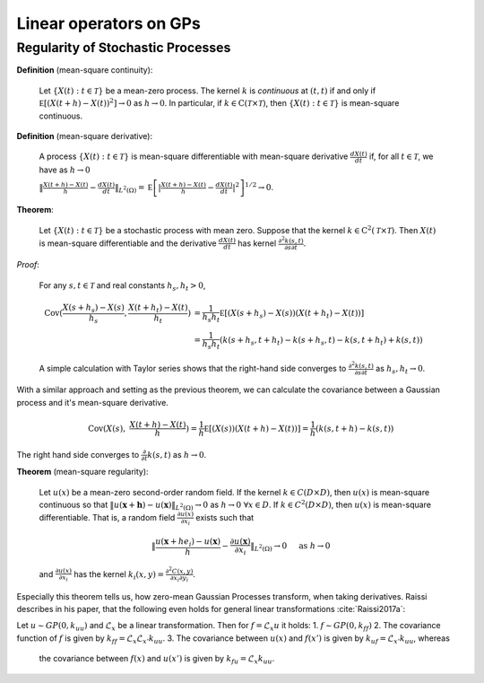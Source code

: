 Linear operators on GPs
======================================

Regularity of Stochastic Processes
--------------------------------------

**Definition** (mean-square continuity):

   Let :math:`\{ X ( t ) : t \in \mathcal { T } \}` be a mean-zero process. The kernel :math:`k` is *continuous* at :math:`(t,t)` if and only if :math:`\mathbb { E } \left[ ( X ( t + h ) - X ( t ) ) ^ { 2 } \right] \rightarrow 0` as :math:`h \rightarrow 0`. In particular, if :math:`k \in \mathrm { C } ( \mathcal { T } \times \mathcal { T } )`, then :math:`\{ X ( t ) : t \in \mathcal { T } \}` is mean-square continuous.

**Definition** (mean-square derivative):

   A process :math:`\{ X ( t ) : t \in \mathcal { T } \}` is mean-square differentiable with mean-square derivative :math:`\frac { d X ( t ) } { d t }` if, for all :math:`t \in \mathcal { T }`, we have as :math:`h \rightarrow 0`

   :math:`\| \frac { X ( t + h ) - X ( t ) } { h } - \frac { d X ( t ) } { d t } \| _ { L ^ { 2 } ( \Omega ) } = \mathbb { E } \left[ | \frac { X ( t + h ) - X ( t ) } { h } - \frac { d X ( t ) } { d t } | ^ { 2 } \right] ^ { 1 / 2 } \rightarrow 0`.

**Theorem**:

   Let :math:`\{ X ( t ) : t \in \mathcal { T } \}` be a stochastic process with mean zero. Suppose that the kernel :math:`k \in \mathrm { C } ^ { 2 } ( \mathcal { T } \times \mathcal { T } )`. Then :math:`X(t)` is mean-square differentiable and the derivative :math:`\frac { d X ( t ) } { d t }` has kernel :math:`\frac { \partial ^ { 2 } k ( s , t ) } { \partial s \partial t }`.

*Proof*:

   For any :math:`s,t \in \mathcal{T}` and real constants :math:`h_s,h_t > 0`,

   .. math::

        \operatorname { Cov } ( \frac { X ( s + h_s ) - X ( s ) } { h_s } ,  \frac { X ( t + h_t ) - X ( t ) } { h_t } ) &= \frac { 1 } { h_s h_t } \mathbb { E } [ ( X ( s + h_s ) - X ( s ) ) ( X ( t + h_t ) - X ( t ) ) ] \\
        &= \frac { 1 } { h_s h_t } ( k ( s + h_s , t + h_t ) - k ( s + h_s , t ) - k ( s , t + h_t ) + k ( s , t ) )

   
   A simple calculation with Taylor series shows that the right-hand side converges to :math:`\frac { \partial ^ { 2 } k ( s , t ) } { \partial s \partial t }` as :math:`h_s,h_t \rightarrow 0`.


With a similar approach and setting as the previous theorem, we can calculate the covariance between a Gaussian process and it's mean-square derivative.

   .. math::

      \operatorname { Cov } ( X ( s ), & \frac { X ( t + h ) - X ( t ) } { h } ) = \frac { 1 } { h } \mathbb { E } [ ( X ( s ) ) ( X ( t + h ) - X ( t ) ) ] = \frac { 1 } { h } ( k ( s, t + h ) - k ( s , t ) )

The right hand side converges to :math:`\frac{\partial}{\partial t}k(s,t)` as :math:`h \rightarrow 0`.




.. Example 5.36 properties of Gaussian covariance

.. Example 6.7 Gaussian covariance is well-defined

**Theorem** (mean-square regularity):

   Let :math:`u(x)` be a mean-zero second-order random field. If the kernel :math:`k \in C(D \times D)`, then :math:`u(x)` is mean-square continuous so that :math:`\| u ( \mathbf{x} + \mathbf{h} ) - u ( \mathbf{x} ) \| _ { L ^ { 2 } ( \Omega ) } \rightarrow 0` as :math:`h \rightarrow 0 \; \forall x \in D`. If :math:`k \in C^2(D \times D)`, then :math:`u(x)` is mean-square differentiable. That is, a random field :math:`\frac { \partial u ( x ) } { \partial x _ { i } }` exists such that

   .. math::

      \| \frac { u \left( \mathbf { x } + h e _ { i } \right) - u ( \mathbf { x } ) } { h } - \frac { \partial u ( \mathbf { x } ) } { \partial x _ { i } } \| _ { L ^ { 2 } ( \Omega ) } \rightarrow 0 \quad \text { as } h \rightarrow 0
    
   and :math:`\frac { \partial u ( x ) } { \partial x _ { i } }` has the kernel :math:`k _ { i } ( x , y ) = \frac { \partial ^ { 2 } C ( x , y ) } { \partial x _ { i } \partial y _ { i } }`.


Especially this theorem tells us, how zero-mean Gaussian Processes transform, when taking derivatives. Raissi describes in his paper, that the following even holds for general linear transformations :cite:`Raissi2017a`:

Let :math:`u \sim GP(0, k_{uu})` and :math:`\mathcal{L}_x` be a linear transformation. Then for :math:`f = \mathcal{L}_x u` it holds:
1. :math:`f \sim GP(0, k_{ff})`
2. The covariance function of :math:`f` is given by :math:`k_{ff} = \mathcal{L}_{x}\mathcal{L}_{x'}k_{uu}`.
3. The covariance between :math:`u(x)` and :math:`f(x')` is given by :math:`k_{uf} = \mathcal{L}_{x'}k_{uu}`, whereas
   the covariance between :math:`f(x)` and :math:`u(x')` is given by :math:`k_{fu} = \mathcal{L}_x k_{uu}`.










